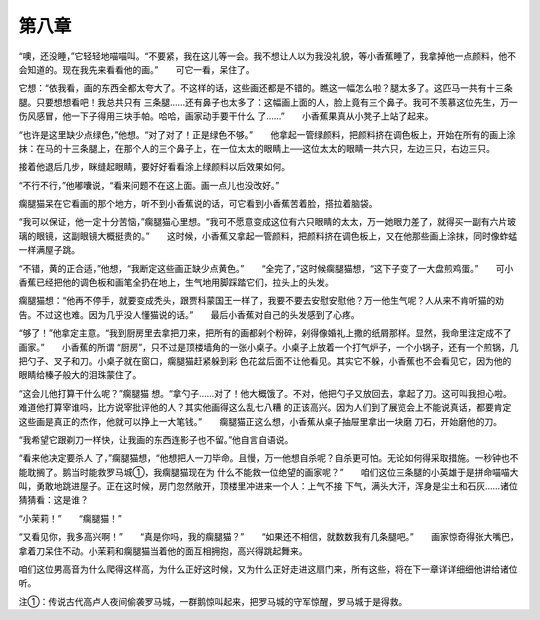 第八章
======

“噢，还没睡，”它轻轻地喵喵叫。“不要紧，我在这儿等一会。我不想让人以为我没礼貌，等小香蕉睡了，我拿掉他一点颜料，他不会知道的。现在我先来看看他的画。”　　可它一看，呆住了。

它想：“依我看，画的东西全都太夸大了。不这样的话，这些画还都是不错的。瞧这一幅怎么啦？腿太多了。这匹马一共有十三条腿。只要想想看吧！我总共只有 三条腿……还有鼻子也太多了：这幅画上面的人，脸上竟有三个鼻子。我可不羡慕这位先生，万一伤风感冒，他一下子得用三块手帕。哈哈，画家动手要干什么 了……”　　小香蕉果真从小凳子上站了起来。

“也许是这里缺少点绿色，”他想。“对了对了！正是绿色不够。”　　他拿起一管绿颜料，把颜料挤在调色板上，开始在所有的画上涂抹：在马的十三条腿上，在那个人的三个鼻子上，在一位太太的眼睛上──这位太太的眼睛一共六只，左边三只，右边三只。

接着他退后几步，眯缝起眼睛，要好好看看涂上绿颜料以后效果如何。

“不行不行，”他嘟囔说，“看来问题不在这上面。画一点儿也没改好。”

瘸腿猫呆在它看画的那个地方，听不到小香蕉说的话，可它看到小香蕉苦着脸，搭拉着脑袋。

“我可以保证，他一定十分苦恼，”瘸腿猫心里想。“我可不愿意变成这位有六只眼睛的太太，万一她眼力差了，就得买一副有六片玻璃的眼镜，这副眼镜大概挺贵的。”　　这时候，小香蕉又拿起一管颜料，把颜料挤在调色板上，又在他那些画上涂抹，同时像蚱蜢一样满屋子跳。

“不错，黄的正合适，”他想，“我断定这些画正缺少点黄色。”　　“全完了，”这时候瘸腿猫想，“这下子变了一大盘煎鸡蛋。”　　可小香蕉已经把他的调色板和画笔全扔在地上，生气地用脚踩踏它们，拉头上的头发。

瘸腿猫想：“他再不停手，就要变成秃头，跟贾科蒙国王一样了，我要不要去安慰安慰他？万一他生气呢？人从来不肯听猫的劝告。不过这也难。因为几乎没人懂猫说的话。”　　最后小香蕉对自己的头发感到了心疼。

“够了！”他拿定主意。“我到厨房里去拿把刀来，把所有的画都剁个粉碎，剁得像婚礼上撒的纸屑那样。显然，我命里注定成不了画家。”　　小香蕉的所谓 “厨房”，只不过是顶楼墙角的一张小桌子。小桌子上放着一个打气炉子，一个小锅子，还有一个煎锅，几把勺子、叉子和刀。小桌子就在窗口，瘸腿猫赶紧躲到彩 色花盆后面不让他看见。其实它不躲，小香蕉也不会看见它，因为他的眼睛给榛子般大的泪珠蒙住了。

“这会儿他打算干什么呢？”瘸腿猫 想。“拿勺子……对了！他大概饿了。不对，他把勺子又放回去，拿起了刀。这可叫我担心啦。难道他打算宰谁吗，比方说宰批评他的人？其实他画得这么乱七八糟 的正该高兴。因为人们到了展览会上不能说真话，都要肯定这些画是真正的杰作，他就可以挣上一大笔钱。”　　瘸腿猫正这么想，小香蕉从桌子抽屉里拿出一块磨 刀石，开始磨他的刀。

“我希望它跟剃刀一样快，让我画的东西连影子也不留。”他自言自语说。

“看来他决定要杀人 了，”瘸腿猫想，“他想把人一刀毕命。且慢，万一他想自杀呢？自杀更可怕。无论如何得采取措施。一秒钟也不能耽搁了。鹅当时能救罗马城①，我瘸腿猫现在为 什么不能救一位绝望的画家呢？”　　咱们这位三条腿的小英雄于是拼命喵喵大叫，勇敢地跳进屋子。正在这时候，房门忽然敞开，顶楼里冲进来一个人：上气不接 下气，满头大汗，浑身是尘土和石灰……诸位猜猜看：这是谁？

“小茉莉！”　　“瘸腿猫！”

“又看见你，我多高兴啊！”　　“真是你吗，我的瘸腿猫？”　　“如果还不相信，就数数我有几条腿吧。”　　画家惊奇得张大嘴巴，拿着刀呆住不动。小茉莉和瘸腿猫当着他的面互相拥抱，高兴得跳起舞来。

咱们这位男高音为什么爬得这样高，为什么正好这时候，又为什么正好走进这扇门来，所有这些，将在下一章详详细细他讲给诸位听。





注①：传说古代高卢人夜间偷袭罗马城，一群鹅惊叫起来，把罗马城的守军惊醒，罗马城于是得救。

